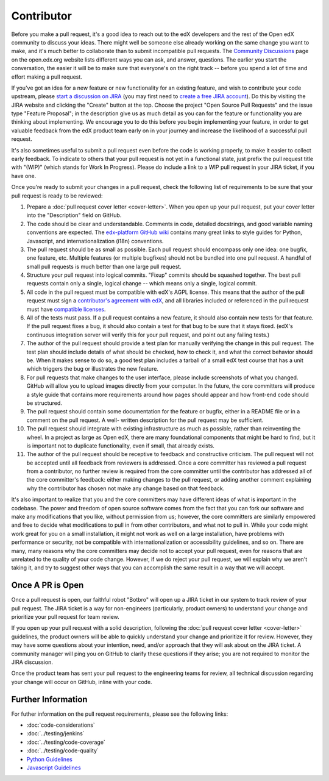 ***********
Contributor
***********

Before you make a pull request, it's a good idea to reach out to the edX
developers and the rest of the Open edX community to discuss your ideas. There
might well be someone else already working on the same change you want to make,
and it's much better to collaborate than to submit incompatible pull requests.
The `Community Discussions`_ page on the open.edx.org website lists different
ways you can ask, and answer, questions. The earlier you start the
conversation, the easier it will be to make sure that everyone's on the right
track -- before you spend a lot of time and effort making a pull request.

.. _Community Discussions: https://open.edx.org/resources/community-discussions

If you've got an idea for a new feature or new functionality for an existing
feature, and wish to contribute your code upstream, please `start a discussion
on JIRA`_ (you may first need to `create a free JIRA account`_). Do this by
visiting the JIRA website and clicking the "Create" button at the top. Choose
the project "Open Source Pull Requests" and the issue type "Feature Proposal";
in the description give us as much detail as you can for the feature or
functionality you are thinking about implementing. We encourage you to do this
before you begin implementing your feature, in order to get valuable feedback
from the edX product team early on in your journey and increase the likelihood
of a successful pull request.

.. _start a discussion on JIRA: https://openedx.atlassian.net/secure/Dashboard.jspa
.. _create a free JIRA account: https://openedx.atlassian.net/admin/users/sign-up

It's also sometimes useful to submit a pull request even before the code is
working properly, to make it easier to collect early feedback. To indicate to
others that your pull request is not yet in a functional state, just prefix the
pull request title with "(WIP)" (which stands for Work In Progress). Please do
include a link to a WIP pull request in your JIRA ticket, if you have one.

Once you're ready to submit your changes in a pull request, check the following
list of requirements to be sure that your pull request is ready to be reviewed:

#. Prepare a :doc:`pull request cover letter <cover-letter>`. When you open up
   your pull request, put your cover letter into the "Description" field on
   GitHub.

#. The code should be clear and understandable. Comments in code, detailed
   docstrings, and good variable naming conventions are expected. The
   `edx-platform GitHub wiki`_ contains many great links to style guides for
   Python, Javascript, and internationalization (i18n) conventions.

#. The pull request should be as small as possible. Each pull request should
   encompass only one idea: one bugfix, one feature, etc. Multiple features (or
   multiple bugfixes) should not be bundled into one pull request. A handful of
   small pull requests is much better than one large pull request.

#. Structure your pull request into logical commits. "Fixup" commits should be
   squashed together. The best pull requests contain only a single, logical
   change -- which means only a single, logical commit.

#. All code in the pull request must be compatible with edX's AGPL license.
   This means that the author of the pull request must sign a `contributor's
   agreement with edX`_, and all libraries included or referenced in the pull
   request must have `compatible licenses`_.

#. All of the tests must pass. If a pull request contains a new feature, it
   should also contain new tests for that feature. If the pull request fixes a
   bug, it should also contain a test for that bug to be sure that it stays
   fixed. (edX's continuous integration server will verify this for your pull
   request, and point out any failing tests.)

#. The author of the pull request should provide a test plan for manually
   verifying the change in this pull request. The test plan should include
   details of what should be checked, how to check it, and what the correct
   behavior should be. When it makes sense to do so, a good test plan includes
   a tarball of a small edX test course that has a unit which triggers the bug
   or illustrates the new feature.

#. For pull requests that make changes to the user interface, please include
   screenshots of what you changed. GitHub will allow you to upload images
   directly from your computer. In the future, the core committers will produce
   a style guide that contains more requirements around how pages should appear
   and how front-end code should be structured.

#. The pull request should contain some documentation for the feature or
   bugfix, either in a README file or in a comment on the pull request. A well-
   written description for the pull request may be sufficient.

#. The pull request should integrate with existing infrastructure as much as
   possible, rather than reinventing the wheel.  In a project as large as Open
   edX, there are many foundational components that might be hard to find, but
   it is important not to duplicate functionality, even if small, that already
   exists.

#. The author of the pull request should be receptive to feedback and
   constructive criticism. The pull request will not be accepted until all
   feedback from reviewers is addressed. Once a core committer has reviewed a
   pull request from a contributor, no further review is required from the core
   committer until the contributor has addressed all of the core committer's
   feedback: either making changes to the pull request, or adding another
   comment explaining why the contributor has chosen not make any change based
   on that feedback.

It's also important to realize that you and the core committers may have
different ideas of what is important in the codebase. The power and freedom of
open source software comes from the fact that you can fork our software and
make any modifications that you like, without permission from us; however, the
core committers are similarly empowered and free to decide what modifications
to pull in from other contributors, and what not to pull in. While your code
might work great for you on a small installation, it might not work as well on
a large installation, have problems with performance or security, not be
compatible with internationalization or accessibility guidelines, and so on.
There are many, many reasons why the core committers may decide not to accept
your pull request, even for reasons that are unrelated to the quality of your
code change. However, if we do reject your pull request, we will explain why we
aren't taking it, and try to suggest other ways that you can accomplish the
same result in a way that we will accept.

Once A PR is Open
-----------------

Once a pull request is open, our faithful robot "Botbro" will open up a JIRA
ticket in our system to track review of your pull request. The JIRA ticket is a
way for non-engineers (particularly, product owners) to understand your change
and prioritize your pull request for team review.

If you open up your pull request with a solid description, following the
:doc:`pull request cover letter <cover-letter>` guidelines, the product owners
will be able to quickly understand your change and prioritize it for
review. However, they may have some questions about your intention, need,
and/or approach that they will ask about on the JIRA ticket. A community
manager will ping you on GitHub to clarify these questions if they arise;
you are not required to monitor the JIRA discussion.

Once the product team has sent your pull request to the engineering teams for
review, all technical discussion regarding your change will occur on GitHub,
inline with your code.

Further Information
-------------------

For futher information on the pull request requirements, please see the
following links:

* :doc:`code-considerations`
* :doc:`../testing/jenkins`
* :doc:`../testing/code-coverage`
* :doc:`../testing/code-quality`
* `Python Guidelines <https://github.com/edx/edx-platform/wiki/Python-Guidelines>`_
* `Javascript Guidelines <https://github.com/edx/edx-platform/wiki/Javascript-Guidelines>`_

.. _edx-platform GitHub wiki: https://github.com/edx/edx-platform/wiki#development
.. _contributor's agreement with edX: http://open.edx.org/sites/default/files/wysiwyg/individual-contributor-agreement.pdf
.. _compatible licenses: https://github.com/edx/edx-platform/wiki/Licensing
